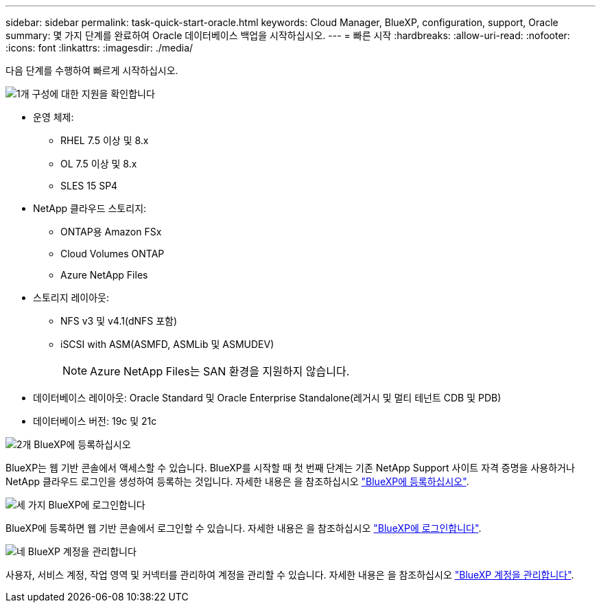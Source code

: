 ---
sidebar: sidebar 
permalink: task-quick-start-oracle.html 
keywords: Cloud Manager, BlueXP, configuration, support, Oracle 
summary: 몇 가지 단계를 완료하여 Oracle 데이터베이스 백업을 시작하십시오. 
---
= 빠른 시작
:hardbreaks:
:allow-uri-read: 
:nofooter: 
:icons: font
:linkattrs: 
:imagesdir: ./media/


[role="lead"]
다음 단계를 수행하여 빠르게 시작하십시오.

.image:https://raw.githubusercontent.com/NetAppDocs/common/main/media/number-1.png["1개"] 구성에 대한 지원을 확인합니다
[role="quick-margin-list"]
* 운영 체제:
+
** RHEL 7.5 이상 및 8.x
** OL 7.5 이상 및 8.x
** SLES 15 SP4


* NetApp 클라우드 스토리지:
+
** ONTAP용 Amazon FSx
** Cloud Volumes ONTAP
** Azure NetApp Files


* 스토리지 레이아웃:
+
** NFS v3 및 v4.1(dNFS 포함)
** iSCSI with ASM(ASMFD, ASMLib 및 ASMUDEV)
+

NOTE: Azure NetApp Files는 SAN 환경을 지원하지 않습니다.



* 데이터베이스 레이아웃: Oracle Standard 및 Oracle Enterprise Standalone(레거시 및 멀티 테넌트 CDB 및 PDB)
* 데이터베이스 버전: 19c 및 21c


.image:https://raw.githubusercontent.com/NetAppDocs/common/main/media/number-2.png["2개"] BlueXP에 등록하십시오
[role="quick-margin-list"]
BlueXP는 웹 기반 콘솔에서 액세스할 수 있습니다. BlueXP를 시작할 때 첫 번째 단계는 기존 NetApp Support 사이트 자격 증명을 사용하거나 NetApp 클라우드 로그인을 생성하여 등록하는 것입니다. 자세한 내용은 을 참조하십시오 link:https://docs.netapp.com/us-en/bluexp-setup-admin/task-sign-up-saas.html["BlueXP에 등록하십시오"].

.image:https://raw.githubusercontent.com/NetAppDocs/common/main/media/number-3.png["세 가지"] BlueXP에 로그인합니다
[role="quick-margin-list"]
BlueXP에 등록하면 웹 기반 콘솔에서 로그인할 수 있습니다. 자세한 내용은 을 참조하십시오 link:https://docs.netapp.com/us-en/bluexp-setup-admin/task-logging-in.html["BlueXP에 로그인합니다"].

.image:https://raw.githubusercontent.com/NetAppDocs/common/main/media/number-4.png["네"] BlueXP 계정을 관리합니다
[role="quick-margin-list"]
사용자, 서비스 계정, 작업 영역 및 커넥터를 관리하여 계정을 관리할 수 있습니다. 자세한 내용은 을 참조하십시오 link:https://docs.netapp.com/us-en/bluexp-setup-admin/task-managing-netapp-accounts.html["BlueXP 계정을 관리합니다"].
